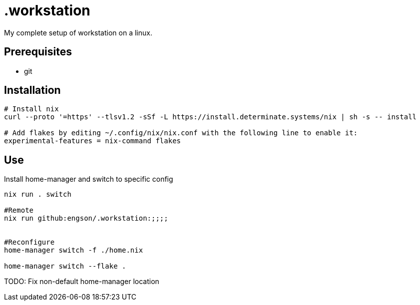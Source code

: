 = .workstation

My complete setup of workstation on a linux.

== Prerequisites
- git

== Installation

[source,bash]
----
# Install nix
curl --proto '=https' --tlsv1.2 -sSf -L https://install.determinate.systems/nix | sh -s -- install

# Add flakes by editing ~/.config/nix/nix.conf with the following line to enable it:
experimental-features = nix-command flakes
----

== Use
Install home-manager and switch to specific config
[source,bash]
----
nix run . switch

#Remote
nix run github:engson/.workstation:;;;;


#Reconfigure
home-manager switch -f ./home.nix

home-manager switch --flake .
----

TODO: Fix non-default home-manager location
